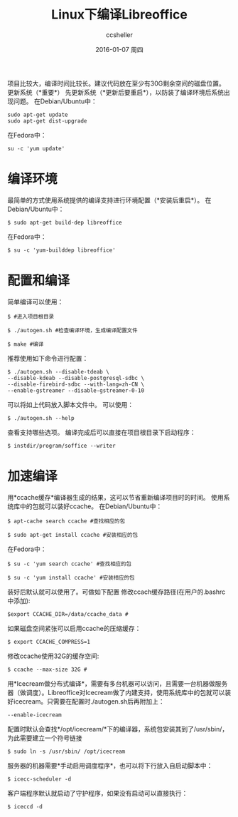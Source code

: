 #+TITLE:       Linux下编译Libreoffice
#+AUTHOR:      ccsheller
#+EMAIL:       ccsheller@gmail.com
#+DATE:        2016-01-07 周四
#+URI:         /blog/%y/%m/%d/build_libreoffice_for_linux
#+KEYWORDS:    libreoffice, ubuntu
#+TAGS:        libreoffice, ubuntu
#+LANGUAGE:    en
#+OPTIONS:     H:3 num:nil toc:nil \n:nil ::t |:t ^:nil -:nil f:t *:t <:t
#+DESCRIPTION: Linux下编译Libreoffice



项目比较大，编译时间比较长。建议代码放在至少有30G剩余空间的磁盘位置。
更新系统（*重要*） 先更新系统（*更新后要重启*），以防装了编译环境后系统出现问题。
在Debian/Ubuntu中：

#+BEGIN_EXAMPLE
    sudo apt-get update
    sudo apt-get dist-upgrade
#+END_EXAMPLE

在Fedora中：

#+BEGIN_EXAMPLE
    su -c 'yum update'
#+END_EXAMPLE

* 编译环境

最简单的方式使用系统提供的编译支持进行环境配置（*安装后重启*）。 在Debian/Ubuntu中：

#+BEGIN_EXAMPLE
    $ sudo apt-get build-dep libreoffice
#+END_EXAMPLE

在Fedora中：

#+BEGIN_EXAMPLE
    $ su -c 'yum-builddep libreoffice'
#+END_EXAMPLE

* 配置和编译

简单编译可以使用：

#+BEGIN_EXAMPLE
    $ #进入项目根目录

    $ ./autogen.sh #检查编译环境，生成编译配置文件

    $ make #编译
#+END_EXAMPLE

推荐使用如下命令进行配置：

#+BEGIN_EXAMPLE
    $ ./autogen.sh --disable-tdeab \
    --disable-kdeab --disable-postgresql-sdbc \
    --disable-firebird-sdbc --with-lang=zh-CN \
    --enable-gstreamer --disable-gstreamer-0-10 
#+END_EXAMPLE

可以将如上代码放入脚本文件中。 可以使用：

#+BEGIN_EXAMPLE
    $ ./autogen.sh --help
#+END_EXAMPLE

查看支持哪些选项。 编译完成后可以直接在项目根目录下启动程序：

#+BEGIN_EXAMPLE
    $ instdir/program/soffice --writer
#+END_EXAMPLE

* 加速编译

用*ccache缓存*编译器生成的结果，这可以节省重新编译项目时的时间。
使用系统库中的包就可以装好ccache。 在Debian/Ubuntu中：

#+BEGIN_EXAMPLE
    $ apt-cache search ccache #查找相应的包

    $ sudo apt-get install ccache #安装相应的包
#+END_EXAMPLE

在Fedora中：

#+BEGIN_EXAMPLE
    $ su -c 'yum search ccache' #查找相应的包

    $ su -c 'yum install ccache' #安装相应的包
#+END_EXAMPLE

装好后默认就可以使用了。可做如下配置
修改ccach缓存路径(在用户的.bashrc中添加):

#+BEGIN_EXAMPLE
    $export CCACHE_DIR=/data/ccache_data #
#+END_EXAMPLE

如果磁盘空间紧张可以启用ccache的压缩缓存：

#+BEGIN_EXAMPLE
    $ export CCACHE_COMPRESS=1
#+END_EXAMPLE

修改ccache使用32G的缓存空间:

#+BEGIN_EXAMPLE
    $ ccache --max-size 32G #
#+END_EXAMPLE

用*Icecream做分布式编译*，需要有多台机器可以访问，且需要一台机器做服务器（做调度）。Libreoffice对Icecream做了内建支持，使用系统库中的包就可以装好icecream。只需要在配置时./autogen.sh后再附加上：

#+BEGIN_EXAMPLE
    --enable-icecream
#+END_EXAMPLE

配置时默认会查找*/opt/icecream/*下的编译器，系统包安装其到了/usr/sbin/，为此需要建立一个符号链接

#+BEGIN_EXAMPLE
    $ sudo ln -s /usr/sbin/ /opt/icecream
#+END_EXAMPLE

服务器的机器需要*手动启用调度程序*，也可以将下行放入自启动脚本中：

#+BEGIN_EXAMPLE
    $ icecc-scheduler -d
#+END_EXAMPLE

客户端程序默认就启动了守护程序，如果没有启动可以直接执行：

#+BEGIN_EXAMPLE
    $ iceccd -d
#+END_EXAMPLE

